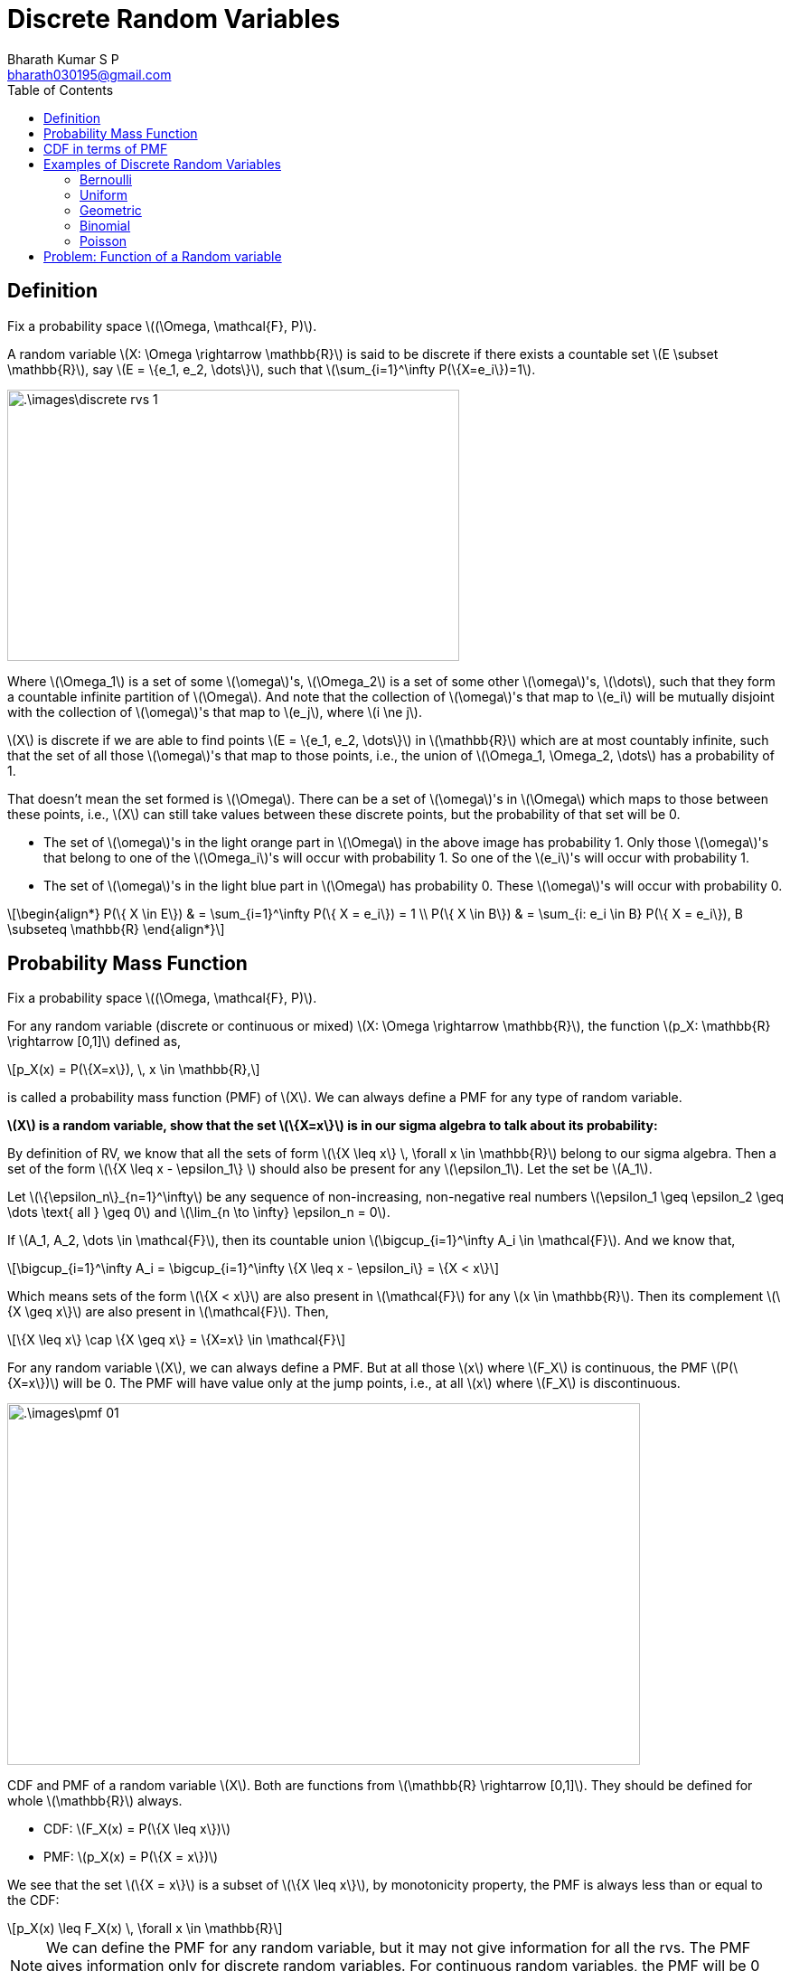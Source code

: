 = Discrete Random Variables =
:doctype: book
:author: Bharath Kumar S P
:email: bharath030195@gmail.com
:stem: latexmath
:eqnums:
:toc:

== Definition ==
Fix a probability space stem:[(\Omega, \mathcal{F}, P)].

A random variable stem:[X: \Omega \rightarrow \mathbb{R}] is said to be discrete if there exists a countable set stem:[E \subset \mathbb{R}], say stem:[E = \{e_1, e_2, \dots\}], such that stem:[\sum_{i=1}^\infty P(\{X=e_i\})=1].

image::.\images\discrete_rvs_1.png[align='center', 500, 300]

Where stem:[\Omega_1] is a set of some stem:[\omega]'s, stem:[\Omega_2] is a set of some other stem:[\omega]'s, stem:[\dots], such that they form a countable infinite partition of stem:[\Omega]. And note that the collection of stem:[\omega]'s that map to stem:[e_i] will be mutually disjoint with the collection of stem:[\omega]'s that map to stem:[e_j], where stem:[i \ne j].

stem:[X] is discrete if we are able to find points stem:[E = \{e_1, e_2, \dots\}] in stem:[\mathbb{R}] which are at most countably infinite, such that the set of all those stem:[\omega]'s that map to those points, i.e., the union of stem:[\Omega_1, \Omega_2, \dots] has a probability of 1.

That doesn't mean the set formed is stem:[\Omega]. There can be a set of stem:[\omega]'s in stem:[\Omega] which maps to those between these points, i.e., stem:[X] can still take values between these discrete points, but the probability of that set will be 0.

* The set of stem:[\omega]'s in the light orange part in stem:[\Omega] in the above image has probability 1. Only those stem:[\omega]'s that belong to one of the stem:[\Omega_i]'s will occur with probability 1. So one of the stem:[e_i]'s will occur with probability 1.
* The set of stem:[\omega]'s in the light blue part in stem:[\Omega] has probability 0. These stem:[\omega]'s will occur with probability 0.

[stem]
++++
\begin{align*}
P(\{ X \in E\}) & = \sum_{i=1}^\infty P(\{ X = e_i\}) = 1 \\
P(\{ X \in B\}) & = \sum_{i: e_i \in B} P(\{ X = e_i\}), B \subseteq \mathbb{R}
\end{align*}
++++

== Probability Mass Function ==
Fix a probability space stem:[(\Omega, \mathcal{F}, P)].

For any random variable (discrete or continuous or mixed) stem:[X: \Omega \rightarrow \mathbb{R}], the function stem:[p_X: \mathbb{R} \rightarrow [0,1\]] defined as,

[stem]
++++
p_X(x) = P(\{X=x\}), \, x \in \mathbb{R},
++++

is called a probability mass function (PMF) of stem:[X]. We can always define a PMF for any type of random variable.

*stem:[X] is a random variable, show that the set stem:[\{X=x\}] is in our sigma algebra to talk about its probability:*

By definition of RV, we know that all the sets of form stem:[\{X \leq x\} \, \forall x \in \mathbb{R}] belong to our sigma algebra. Then a set of the form stem:[\{X \leq x - \epsilon_1\} ] should also be present for any stem:[\epsilon_1]. Let the set be stem:[A_1].

Let stem:[\{\epsilon_n\}_{n=1}^\infty] be any sequence of non-increasing, non-negative real numbers stem:[\epsilon_1 \geq \epsilon_2 \geq \dots \text{ all } \geq 0] and stem:[\lim_{n \to \infty} \epsilon_n = 0].

If stem:[A_1, A_2, \dots \in \mathcal{F}], then its countable union stem:[\bigcup_{i=1}^\infty A_i \in \mathcal{F}]. And we know that,

[stem]
++++
\bigcup_{i=1}^\infty A_i = \bigcup_{i=1}^\infty \{X \leq x - \epsilon_i\} = \{X < x\}
++++

Which means sets of the form stem:[\{X < x\}] are also present in stem:[\mathcal{F}] for any stem:[x \in \mathbb{R}]. Then its complement stem:[\{X \geq x\}] are also present in stem:[\mathcal{F}]. Then,

[stem]
++++
\{X \leq x\} \cap \{X \geq x\} = \{X=x\} \in \mathcal{F}
++++

For any random variable stem:[X], we can always define a PMF. But at all those stem:[x] where stem:[F_X] is continuous, the PMF stem:[P(\{X=x\})] will be 0. The PMF will have value only at the jump points, i.e., at all stem:[x] where stem:[F_X] is discontinuous.

image::.\images\pmf_01.png[align='center', 700, 400]

CDF and PMF of a random variable stem:[X]. Both are functions from stem:[\mathbb{R} \rightarrow [0,1\]]. They should be defined for whole stem:[\mathbb{R}] always.

* CDF: stem:[F_X(x) = P(\{X \leq x\})]
* PMF: stem:[p_X(x) = P(\{X = x\})]

We see that the set stem:[\{X = x\}] is a subset of stem:[\{X \leq x\}], by monotonicity property, the PMF is always less than or equal to the CDF:

[stem]
++++
p_X(x) \leq F_X(x) \, \forall x \in \mathbb{R}
++++

NOTE: We can define the PMF for any random variable, but it may not give information for all the rvs. The PMF gives information only for discrete random variables. For continuous random variables, the PMF will be 0 for all stem:[x \in \mathbb{R}].

For a discrete random variable stem:[X] taking values in the countable set stem:[E = \{e_1, e_2, \dots\}], we said

[stem]
++++
\sum_{i=1}^\infty P(\{ X = e_i\}) = 1 \Rightarrow \sum_{i=1}^\infty p_X(e_i) = 1
++++

== CDF in terms of PMF ==
Fix a probability space stem:[(\Omega, \mathcal{F}, P)].

Let stem:[X: \Omega \rightarrow \mathbb{R}] be a discrete random variable taking values in the countable set stem:[E = \{e_1, e_2, \dots\} \subset \mathbb{R}]. Then,

[stem]
++++
F_X(x) = \sum_{i: e_i \leq x} P(\{ X = e_i\}) = \sum_{i: e_i \leq x} p_X(e_i) \, \text{ for all } x \in \mathbb{R}.
++++

== Examples of Discrete Random Variables ==

A CDF specifies a random variable completely in the probabilistic sense. So to get a full probabilistic description of a random variable, we should look at its CDF. But a discrete random variable can also be completely described by its PMF. Because given PMF we can compute the CDF and vice-versa.

So to describe a discrete random variable, we need to specify the set stem:[E = \{e_1, e_2, \dots\}] and stem:[p_X(e_i) \text{ for all } e_i] such that stem:[\sum_{i=1}^\infty p_X(e_i) = 1].

=== Bernoulli ===

stem:[X \sim \text{Bernoulli}(p)], stem:[p \in [0,1\]]

[stem]
++++
E = \{0,1\}, \,\,\,  p_X(x) = \begin{cases}
        p, & x=1,\\
        1-p, & x=0, \\
        0, & \text{otherwise}.
    \end{cases}
++++

image::.\images\bernoulli_cdf.png[align='center', 600, 400]

The value of the jump is the PMF value.

=== Uniform ===

stem:[X \sim \text{unif}(\{1,2,\dots,n\})] for some fixed stem:[n \in \mathbb{N}].

[stem]
++++
E = \{1,2,\dots, n\}, \,\,\,  p_X(x) = \begin{cases}
        \frac{1}{n}, & x \in \{1,2,\dots, n\},\\
        0, & \text{otherwise}.
    \end{cases}
++++

image::.\images\uniform_cdf.png[align='center', 600, 400]

=== Geometric ===

stem:[X \sim \text{Geometric}(p), \hspace{1cm} p \in (0,1\]]

[stem]
++++
E = \mathbb{N}, \hspace{1cm}  p_X(x) = \begin{cases}
        p (1-p)^{x-1}, & x \in \mathbb{N},\\
        0, & \text{otherwise}.
    \end{cases}
++++

=== Binomial ===

stem:[X \sim \text{Binomial}(n,p)] for some fixed stem:[n \in \mathbb{N} \cup \{0\}] and stem:[p \in [0,1\]]

[stem]
++++
E = \{0,1,\dots,n\}, \hspace{2cm}  p_X(x) = \begin{cases}
        {n \choose x} p^x (1-p)^{n-x}, & x \in \{0,1,\dots,n\},\\
        0, & \text{otherwise}.
    \end{cases}
++++

=== Poisson ===

stem:[X \sim \text{Poisson}(\lambda), \hspace{1cm} \lambda>0]

[stem]
++++
E = \{0,1,2\dots,\}, \hspace{1cm}  p_X(x) = \begin{cases}
        e^{-\lambda} \frac{\lambda^x}{x!}, & x \in \{0,1,2\dots\},\\
        0, & \text{otherwise}.
    \end{cases}
++++

== Problem: Function of a Random variable ==
Fix a probability space stem:[(\Omega, \mathcal{F}, P)].

Suppose stem:[X] is a discrete random variable defined with respect to stem:[\mathcal{F}] and having the PMF

[stem]
++++
p_X(100) = 0.65;  \hspace{1cm} p_X(-10) = 0.35
++++

Let stem:[Y= \max\{X,0\}]. Show that stem:[Y] is a random variable with respect to stem:[\mathcal{F}]. Sketch the CDFs of stem:[X] and stem:[Y].

The PMF and CDF of stem:[X] is:

image::.\images\pmf_cdf_of_x.png[align='center', 800, 400]

And given a function stem:[Y : \Omega \rightarrow \mathbb{R}] defined as stem:[Y(\omega) = \max\{X(\omega),0\} ] for all stem:[\omega \in \Omega]. To show that the function stem:[Y] is a random variable, we should show that:

[stem]
++++
\{\omega \in \Omega: Y(\omega) \leq y\} \in \mathcal{F} \,\,\, \forall y \in \mathbb{R}
++++

From given,

[stem]
++++
\begin{align*}
\{\omega \in \Omega: Y(\omega) \leq y\} & = \{\omega \in \Omega: \max\{X(\omega),0\} \leq y\} \\
& = \{\omega \in \Omega: X(\omega) \leq y\} \cap \{\omega \in \Omega: 0 \leq y\} && \text{both elements should be } \leq y
\end{align*}
++++

* The first set is in the sigma-algebra for all stem:[y \in \mathbb{R}] by definition because stem:[X] is a random variable.
* The second set stem:[\{\omega \in \Omega: 0 \leq y\}] results in either stem:[\{\phi\}] if stem:[y < 0] or stem:[\{\Omega\}] if stem:[y \geq 0]. Both are elements of stem:[\mathcal{F}].
* If two sets are present in stem:[\mathcal{F}], their interesection is also present in stem:[\mathcal{F}].

Hence, stem:[Y] is a random variable. The CDF of stem:[Y] can be derived as:

[stem]
++++
\begin{align*}
F_Y(y) & = P(\{Y \leq y\}) \\
& = P(\{\omega \in \Omega: Y(\omega) \leq y\}) \\
& = P(\{X(\omega) \leq y\} \cap \{ 0 \leq y\}) \\
\\
& = \begin{cases}
        P(\{X \leq y\}), & y \geq 0 \\
        0, & y < 0
    \end{cases}
\end{align*}
++++

image::.\images\cdf_of_y.png[align='center']